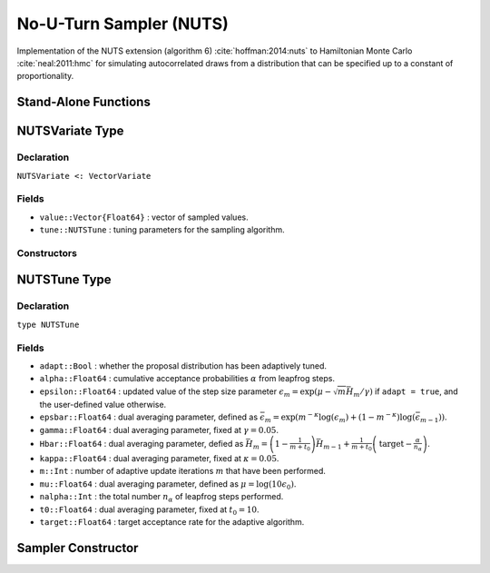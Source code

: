 .. index:: Sampling Functions; No-U-Turn Sampler

.. _section-NUTS:

No-U-Turn Sampler (NUTS)
------------------------

Implementation of the NUTS extension (algorithm 6) :cite:`hoffman:2014:nuts` to Hamiltonian Monte Carlo :cite:`neal:2011:hmc` for simulating autocorrelated draws from a distribution that can be specified up to a constant of proportionality.

Stand-Alone Functions
^^^^^^^^^^^^^^^^^^^^^

.. function:: nutsepsilon(v::NUTSVariate, fx::Function)

    Generate an initial value for the step size parameter of the No-U-Turn sampler.  Parameters are assumed to be continuous and unconstrained.

    **Arguments**

        * ``v`` : the current state of parameters to be simulated.
        * ``fx`` : function that takes a single ``DenseVector`` argument of parameter values at which to compute the log-transformed density (up to a normalizing constant) and gradient vector, and returns the respective results as a tuple.

    **Value**

        A numeric step size value.

.. function:: nuts!(v::NUTSVariate, epsilon::Real, fx::Function; adapt::Bool=false, \
                    target::Real=0.6)

    Simulate one draw from a target distribution using the No-U-Turn sampler.  Parameters are assumed to be continuous and unconstrained.

    **Arguments**

        * ``v`` : current state of parameters to be simulated.  When running the sampler in adaptive mode, the ``v`` argument in a successive call to the function should contain the ``tune`` field returned by the previous call.
        * ``epsilon`` : the NUTS algorithm step size parameter.
        * ``fx`` : function that takes a single ``DenseVector`` argument at which to compute the log-transformed density (up to a normalizing constant) and gradient vector, and returns the respective results as a tuple.
        * ``adapt`` : whether to adaptively update the ``epsilon`` step size parameter.
        * ``target`` : a target acceptance rate for the algorithm.

    **Value**

        Returns ``v`` updated with simulated values and associated tuning parameters.

    .. _example-nuts:

    **Example**

        The following example samples parameters in a simple linear regression model.  Details of the model specification and posterior distribution can be found in the :ref:`section-Supplement`.

        .. literalinclude:: nuts.jl
            :language: julia

.. index:: Sampler Types; NUTSVariate

NUTSVariate Type
^^^^^^^^^^^^^^^^

Declaration
```````````

``NUTSVariate <: VectorVariate``

Fields
``````

* ``value::Vector{Float64}`` : vector of sampled values.
* ``tune::NUTSTune`` : tuning parameters for the sampling algorithm.

Constructors
````````````

.. function:: NUTSVariate(x::Vector{Float64}, tune::NUTSTune)
              NUTSVariate(x::Vector{Float64}, tune=nothing)

    Construct a ``NUTSVariate`` object that stores sampled values and tuning parameters for No-U-Turn sampling.

    **Arguments**

        * ``x`` : vector of sampled values.
        * ``tune`` : tuning parameters for the sampling algorithm.  If ``nothing`` is supplied, parameters are set to their defaults.

    **Value**

        Returns a ``NUTSVariate`` type object with fields pointing to the values supplied to arguments ``x`` and ``tune``.


.. index:: Sampler Types; NUTSTune

NUTSTune Type
^^^^^^^^^^^^^

Declaration
```````````

``type NUTSTune``

Fields
``````

* ``adapt::Bool`` : whether the proposal distribution has been adaptively tuned.
* ``alpha::Float64`` : cumulative acceptance probabilities :math:`\alpha` from leapfrog steps.
* ``epsilon::Float64`` : updated value of the step size parameter :math:`\epsilon_m = \exp\left(\mu - \sqrt{m} \bar{H}_m / \gamma\right)` if ``adapt = true``, and the user-defined value otherwise.
* ``epsbar::Float64`` : dual averaging parameter, defined as :math:`\bar{\epsilon}_m = \exp\left(m^{-\kappa} \log(\epsilon_m) + (1 - m^{-\kappa}) \log(\bar{\epsilon}_{m-1})\right)`.
* ``gamma::Float64`` : dual averaging parameter, fixed at :math:`\gamma = 0.05`.
* ``Hbar::Float64`` : dual averaging parameter, defied as :math:`\bar{H}_m = \left(1 - \frac{1}{m + t_0}\right) \bar{H}_{m-1} + \frac{1}{m + t_0} \left(\text{target} - \frac{\alpha}{n_\alpha}\right)`.
* ``kappa::Float64`` : dual averaging parameter, fixed at :math:`\kappa = 0.05`.
* ``m::Int`` : number of adaptive update iterations :math:`m` that have been performed.
* ``mu::Float64`` : dual averaging parameter, defined as :math:`\mu = \log(10 \epsilon_0)`.
* ``nalpha::Int`` : the total number :math:`n_\alpha` of leapfrog steps performed.
* ``t0::Float64`` : dual averaging parameter, fixed at :math:`t_0 = 10`.
* ``target::Float64`` : target acceptance rate for the adaptive algorithm.

Sampler Constructor
^^^^^^^^^^^^^^^^^^^^^^^

.. function:: NUTS(params::Vector{Symbol}; dtype::Symbol=:forward, \
                   target::Real=0.6)

    Construct a ``Sampler`` object for No-U-Turn sampling, with the algorithm's step size parameter adaptively tuned during burn-in iterations.  Parameters are assumed to be continuous, but may be constrained or unconstrained.

    **Arguments**

        * ``params`` : stochastic nodes to be updated with the sampler.  Constrained parameters are mapped to unconstrained space according to transformations defined by the :ref:`section-Stochastic` ``link()`` function.
        * ``dtype`` : type of differentiation for gradient calculations.  Options are
            * ``:central`` : central differencing.
            * ``:forward`` : forward differencing.
        * ``target`` : a target acceptance rate for the algorithm.

    **Value**

        Returns a ``Sampler`` type object.

    **Example**

        See the :ref:`section-Examples` section.
